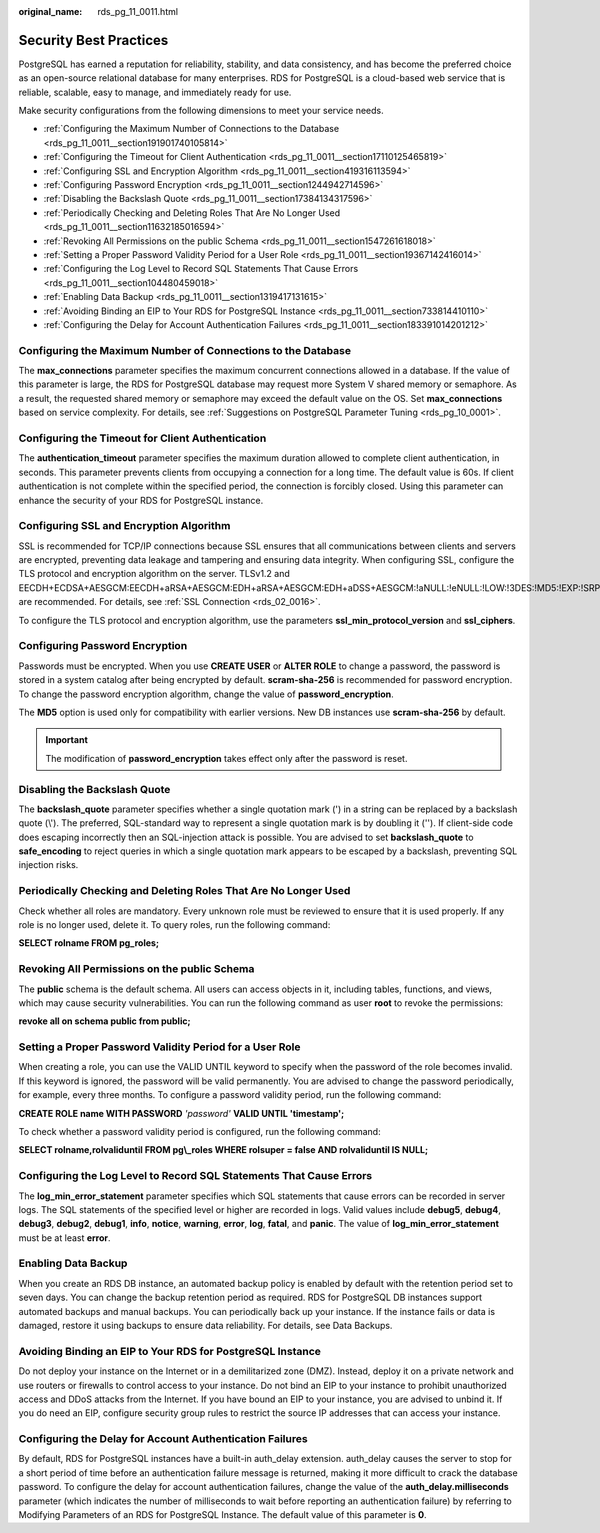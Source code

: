 :original_name: rds_pg_11_0011.html

.. _rds_pg_11_0011:

Security Best Practices
=======================

PostgreSQL has earned a reputation for reliability, stability, and data consistency, and has become the preferred choice as an open-source relational database for many enterprises. RDS for PostgreSQL is a cloud-based web service that is reliable, scalable, easy to manage, and immediately ready for use.

Make security configurations from the following dimensions to meet your service needs.

-  :ref:`Configuring the Maximum Number of Connections to the Database <rds_pg_11_0011__section191901740105814>`
-  :ref:`Configuring the Timeout for Client Authentication <rds_pg_11_0011__section17110125465819>`
-  :ref:`Configuring SSL and Encryption Algorithm <rds_pg_11_0011__section419316113594>`
-  :ref:`Configuring Password Encryption <rds_pg_11_0011__section1244942714596>`
-  :ref:`Disabling the Backslash Quote <rds_pg_11_0011__section17384134317596>`
-  :ref:`Periodically Checking and Deleting Roles That Are No Longer Used <rds_pg_11_0011__section11632185016594>`
-  :ref:`Revoking All Permissions on the public Schema <rds_pg_11_0011__section1547261618018>`
-  :ref:`Setting a Proper Password Validity Period for a User Role <rds_pg_11_0011__section19367142416014>`
-  :ref:`Configuring the Log Level to Record SQL Statements That Cause Errors <rds_pg_11_0011__section104480459018>`
-  :ref:`Enabling Data Backup <rds_pg_11_0011__section1319417131615>`
-  :ref:`Avoiding Binding an EIP to Your RDS for PostgreSQL Instance <rds_pg_11_0011__section733814410110>`
-  :ref:`Configuring the Delay for Account Authentication Failures <rds_pg_11_0011__section183391014201212>`

.. _rds_pg_11_0011__section191901740105814:

Configuring the Maximum Number of Connections to the Database
-------------------------------------------------------------

The **max_connections** parameter specifies the maximum concurrent connections allowed in a database. If the value of this parameter is large, the RDS for PostgreSQL database may request more System V shared memory or semaphore. As a result, the requested shared memory or semaphore may exceed the default value on the OS. Set **max_connections** based on service complexity. For details, see :ref:`Suggestions on PostgreSQL Parameter Tuning <rds_pg_10_0001>`.

.. _rds_pg_11_0011__section17110125465819:

Configuring the Timeout for Client Authentication
-------------------------------------------------

The **authentication_timeout** parameter specifies the maximum duration allowed to complete client authentication, in seconds. This parameter prevents clients from occupying a connection for a long time. The default value is 60s. If client authentication is not complete within the specified period, the connection is forcibly closed. Using this parameter can enhance the security of your RDS for PostgreSQL instance.

.. _rds_pg_11_0011__section419316113594:

Configuring SSL and Encryption Algorithm
----------------------------------------

SSL is recommended for TCP/IP connections because SSL ensures that all communications between clients and servers are encrypted, preventing data leakage and tampering and ensuring data integrity. When configuring SSL, configure the TLS protocol and encryption algorithm on the server. TLSv1.2 and EECDH+ECDSA+AESGCM:EECDH+aRSA+AESGCM:EDH+aRSA+AESGCM:EDH+aDSS+AESGCM:!aNULL:!eNULL:!LOW:!3DES:!MD5:!EXP:!SRP:!RC4 are recommended. For details, see :ref:`SSL Connection <rds_02_0016>`.

To configure the TLS protocol and encryption algorithm, use the parameters **ssl_min_protocol_version** and **ssl_ciphers**.

.. _rds_pg_11_0011__section1244942714596:

Configuring Password Encryption
-------------------------------

Passwords must be encrypted. When you use **CREATE USER** or **ALTER ROLE** to change a password, the password is stored in a system catalog after being encrypted by default. **scram-sha-256** is recommended for password encryption. To change the password encryption algorithm, change the value of **password_encryption**.

The **MD5** option is used only for compatibility with earlier versions. New DB instances use **scram-sha-256** by default.

.. important::

   The modification of **password_encryption** takes effect only after the password is reset.

.. _rds_pg_11_0011__section17384134317596:

Disabling the Backslash Quote
-----------------------------

The **backslash_quote** parameter specifies whether a single quotation mark (') in a string can be replaced by a backslash quote (\\'). The preferred, SQL-standard way to represent a single quotation mark is by doubling it (''). If client-side code does escaping incorrectly then an SQL-injection attack is possible. You are advised to set **backslash_quote** to **safe_encoding** to reject queries in which a single quotation mark appears to be escaped by a backslash, preventing SQL injection risks.

.. _rds_pg_11_0011__section11632185016594:

Periodically Checking and Deleting Roles That Are No Longer Used
----------------------------------------------------------------

Check whether all roles are mandatory. Every unknown role must be reviewed to ensure that it is used properly. If any role is no longer used, delete it. To query roles, run the following command:

**SELECT rolname FROM pg_roles;**

.. _rds_pg_11_0011__section1547261618018:

Revoking All Permissions on the public Schema
---------------------------------------------

The **public** schema is the default schema. All users can access objects in it, including tables, functions, and views, which may cause security vulnerabilities. You can run the following command as user **root** to revoke the permissions:

**revoke all on schema public from public;**

.. _rds_pg_11_0011__section19367142416014:

Setting a Proper Password Validity Period for a User Role
---------------------------------------------------------

When creating a role, you can use the VALID UNTIL keyword to specify when the password of the role becomes invalid. If this keyword is ignored, the password will be valid permanently. You are advised to change the password periodically, for example, every three months. To configure a password validity period, run the following command:

**CREATE ROLE name WITH PASSWORD** *'password'* **VALID UNTIL 'timestamp';**

To check whether a password validity period is configured, run the following command:

**SELECT rolname,rolvaliduntil FROM pg\\_roles WHERE rolsuper = false AND rolvaliduntil IS NULL;**

.. _rds_pg_11_0011__section104480459018:

Configuring the Log Level to Record SQL Statements That Cause Errors
--------------------------------------------------------------------

The **log_min_error_statement** parameter specifies which SQL statements that cause errors can be recorded in server logs. The SQL statements of the specified level or higher are recorded in logs. Valid values include **debug5**, **debug4**, **debug3**, **debug2**, **debug1**, **info**, **notice**, **warning**, **error**, **log**, **fatal**, and **panic**. The value of **log_min_error_statement** must be at least **error**.

.. _rds_pg_11_0011__section1319417131615:

Enabling Data Backup
--------------------

When you create an RDS DB instance, an automated backup policy is enabled by default with the retention period set to seven days. You can change the backup retention period as required. RDS for PostgreSQL DB instances support automated backups and manual backups. You can periodically back up your instance. If the instance fails or data is damaged, restore it using backups to ensure data reliability. For details, see Data Backups.

.. _rds_pg_11_0011__section733814410110:

Avoiding Binding an EIP to Your RDS for PostgreSQL Instance
-----------------------------------------------------------

Do not deploy your instance on the Internet or in a demilitarized zone (DMZ). Instead, deploy it on a private network and use routers or firewalls to control access to your instance. Do not bind an EIP to your instance to prohibit unauthorized access and DDoS attacks from the Internet. If you have bound an EIP to your instance, you are advised to unbind it. If you do need an EIP, configure security group rules to restrict the source IP addresses that can access your instance.

.. _rds_pg_11_0011__section183391014201212:

Configuring the Delay for Account Authentication Failures
---------------------------------------------------------

By default, RDS for PostgreSQL instances have a built-in auth_delay extension. auth_delay causes the server to stop for a short period of time before an authentication failure message is returned, making it more difficult to crack the database password. To configure the delay for account authentication failures, change the value of the **auth_delay.milliseconds** parameter (which indicates the number of milliseconds to wait before reporting an authentication failure) by referring to Modifying Parameters of an RDS for PostgreSQL Instance. The default value of this parameter is **0**.
